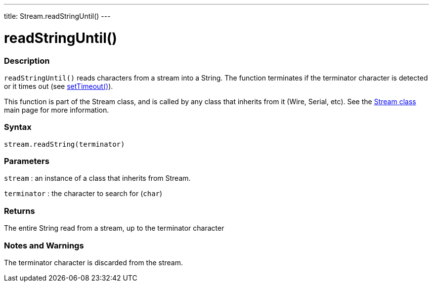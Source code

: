 ---
title: Stream.readStringUntil()
---




= readStringUntil()


// OVERVIEW SECTION STARTS
[#overview]
--

[float]
=== Description
`readStringUntil()` reads characters from a stream into a String. The function terminates if the terminator character is detected or it times out (see link:../streamsettimeout[setTimeout()]).

This function is part of the Stream class, and is called by any class that inherits from it (Wire, Serial, etc). See the link:../../stream[Stream class] main page for more information.
[%hardbreaks]


[float]
=== Syntax
`stream.readString(terminator)`


[float]
=== Parameters
`stream` : an instance of a class that inherits from Stream.

`terminator` : the character to search for (`char`)

[float]
=== Returns
The entire String read from a stream, up to the terminator character

--
// OVERVIEW SECTION ENDS


// HOW TO USE SECTION STARTS
[#howtouse]
--

[float]
=== Notes and Warnings
The terminator character is discarded from the stream.
[%hardbreaks]

--
// HOW TO USE SECTION ENDS

